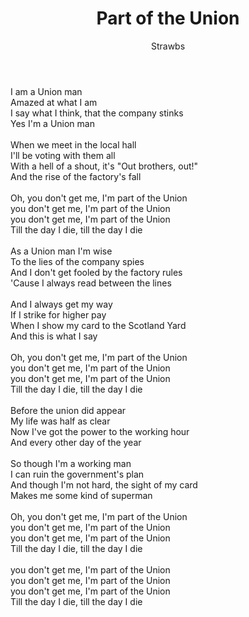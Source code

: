 #+TITLE: Part of the Union
#+AUTHOR: Strawbs
#+CREATOR: CToID

#+begin_verse
I am a Union man
Amazed at what I am
I say what I think, that the company stinks
Yes I'm a Union man

When we meet in the local hall
I'll be voting with them all
With a hell of a shout, it's "Out brothers, out!"
And the rise of the factory's fall

Oh, you don't get me, I'm part of the Union
you don't get me, I'm part of the Union
you don't get me, I'm part of the Union
Till the day I die, till the day I die

As a Union man I'm wise
To the lies of the company spies
And I don't get fooled by the factory rules
'Cause I always read between the lines

And I always get my way
If I strike for higher pay
When I show my card to the Scotland Yard
And this is what I say

Oh, you don't get me, I'm part of the Union
you don't get me, I'm part of the Union
you don't get me, I'm part of the Union
Till the day I die, till the day I die

Before the union did appear
My life was half as clear
Now I've got the power to the working hour
And every other day of the year

So though I'm a working man
I can ruin the government's plan
And though I'm not hard, the sight of my card
Makes me some kind of superman

Oh, you don't get me, I'm part of the Union
you don't get me, I'm part of the Union
you don't get me, I'm part of the Union
Till the day I die, till the day I die

you don't get me, I'm part of the Union
you don't get me, I'm part of the Union
you don't get me, I'm part of the Union
Till the day I die, till the day I die
#+end_verse
